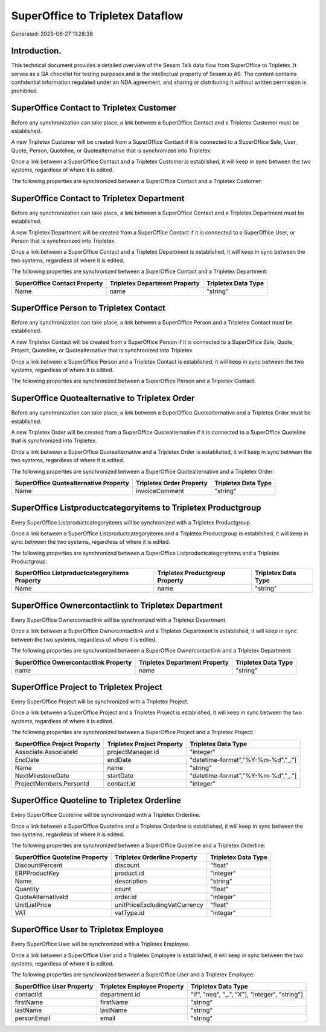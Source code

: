 =================================
SuperOffice to Tripletex Dataflow
=================================

Generated: 2023-06-27 11:28:38

Introduction.
------------

This technical document provides a detailed overview of the Sesam Talk data flow from SuperOffice to Tripletex. It serves as a QA checklist for testing purposes and is the intellectual property of Sesam.io AS. The content contains confidential information regulated under an NDA agreement, and sharing or distributing it without written permission is prohibited.

SuperOffice Contact to Tripletex Customer
-----------------------------------------
Before any synchronization can take place, a link between a SuperOffice Contact and a Tripletex Customer must be established.

A new Tripletex Customer will be created from a SuperOffice Contact if it is connected to a SuperOffice Sale, User, Quote, Person, Quoteline, or Quotealternative that is synchronized into Tripletex.

Once a link between a SuperOffice Contact and a Tripletex Customer is established, it will keep in sync between the two systems, regardless of where it is edited.

The following properties are synchronized between a SuperOffice Contact and a Tripletex Customer:

.. list-table::
   :header-rows: 1

   * - SuperOffice Contact Property
     - Tripletex Customer Property
     - Tripletex Data Type


SuperOffice Contact to Tripletex Department
-------------------------------------------
Before any synchronization can take place, a link between a SuperOffice Contact and a Tripletex Department must be established.

A new Tripletex Department will be created from a SuperOffice Contact if it is connected to a SuperOffice User, or Person that is synchronized into Tripletex.

Once a link between a SuperOffice Contact and a Tripletex Department is established, it will keep in sync between the two systems, regardless of where it is edited.

The following properties are synchronized between a SuperOffice Contact and a Tripletex Department:

.. list-table::
   :header-rows: 1

   * - SuperOffice Contact Property
     - Tripletex Department Property
     - Tripletex Data Type
   * - Name
     - name
     - "string"


SuperOffice Person to Tripletex Contact
---------------------------------------
Before any synchronization can take place, a link between a SuperOffice Person and a Tripletex Contact must be established.

A new Tripletex Contact will be created from a SuperOffice Person if it is connected to a SuperOffice Sale, Quote, Project, Quoteline, or Quotealternative that is synchronized into Tripletex.

Once a link between a SuperOffice Person and a Tripletex Contact is established, it will keep in sync between the two systems, regardless of where it is edited.

The following properties are synchronized between a SuperOffice Person and a Tripletex Contact:

.. list-table::
   :header-rows: 1

   * - SuperOffice Person Property
     - Tripletex Contact Property
     - Tripletex Data Type


SuperOffice Quotealternative to Tripletex Order
-----------------------------------------------
Before any synchronization can take place, a link between a SuperOffice Quotealternative and a Tripletex Order must be established.

A new Tripletex Order will be created from a SuperOffice Quotealternative if it is connected to a SuperOffice Quoteline that is synchronized into Tripletex.

Once a link between a SuperOffice Quotealternative and a Tripletex Order is established, it will keep in sync between the two systems, regardless of where it is edited.

The following properties are synchronized between a SuperOffice Quotealternative and a Tripletex Order:

.. list-table::
   :header-rows: 1

   * - SuperOffice Quotealternative Property
     - Tripletex Order Property
     - Tripletex Data Type
   * - Name
     - invoiceComment
     - "string"


SuperOffice Listproductcategoryitems to Tripletex Productgroup
--------------------------------------------------------------
Every SuperOffice Listproductcategoryitems will be synchronized with a Tripletex Productgroup.

Once a link between a SuperOffice Listproductcategoryitems and a Tripletex Productgroup is established, it will keep in sync between the two systems, regardless of where it is edited.

The following properties are synchronized between a SuperOffice Listproductcategoryitems and a Tripletex Productgroup:

.. list-table::
   :header-rows: 1

   * - SuperOffice Listproductcategoryitems Property
     - Tripletex Productgroup Property
     - Tripletex Data Type
   * - Name
     - name
     - "string"


SuperOffice Ownercontactlink to Tripletex Department
----------------------------------------------------
Every SuperOffice Ownercontactlink will be synchronized with a Tripletex Department.

Once a link between a SuperOffice Ownercontactlink and a Tripletex Department is established, it will keep in sync between the two systems, regardless of where it is edited.

The following properties are synchronized between a SuperOffice Ownercontactlink and a Tripletex Department:

.. list-table::
   :header-rows: 1

   * - SuperOffice Ownercontactlink Property
     - Tripletex Department Property
     - Tripletex Data Type
   * - name
     - name
     - "string"


SuperOffice Project to Tripletex Project
----------------------------------------
Every SuperOffice Project will be synchronized with a Tripletex Project.

Once a link between a SuperOffice Project and a Tripletex Project is established, it will keep in sync between the two systems, regardless of where it is edited.

The following properties are synchronized between a SuperOffice Project and a Tripletex Project:

.. list-table::
   :header-rows: 1

   * - SuperOffice Project Property
     - Tripletex Project Property
     - Tripletex Data Type
   * - Associate.AssociateId
     - projectManager.id
     - "integer"
   * - EndDate
     - endDate
     - "datetime-format","%Y-%m-%d","_."]
   * - Name
     - name
     - "string"
   * - NextMilestoneDate
     - startDate
     - "datetime-format","%Y-%m-%d","_."]
   * - ProjectMembers.PersonId
     - contact.id
     - "integer"


SuperOffice Quoteline to Tripletex Orderline
--------------------------------------------
Every SuperOffice Quoteline will be synchronized with a Tripletex Orderline.

Once a link between a SuperOffice Quoteline and a Tripletex Orderline is established, it will keep in sync between the two systems, regardless of where it is edited.

The following properties are synchronized between a SuperOffice Quoteline and a Tripletex Orderline:

.. list-table::
   :header-rows: 1

   * - SuperOffice Quoteline Property
     - Tripletex Orderline Property
     - Tripletex Data Type
   * - DiscountPercent
     - discount
     - "float"
   * - ERPProductKey
     - product.id
     - "integer"
   * - Name
     - description
     - "string"
   * - Quantity
     - count
     - "float"
   * - QuoteAlternativeId
     - order.id
     - "integer"
   * - UnitListPrice
     - unitPriceExcludingVatCurrency
     - "float"
   * - VAT
     - vatType.id
     - "integer"


SuperOffice User to Tripletex Employee
--------------------------------------
Every SuperOffice User will be synchronized with a Tripletex Employee.

Once a link between a SuperOffice User and a Tripletex Employee is established, it will keep in sync between the two systems, regardless of where it is edited.

The following properties are synchronized between a SuperOffice User and a Tripletex Employee:

.. list-table::
   :header-rows: 1

   * - SuperOffice User Property
     - Tripletex Employee Property
     - Tripletex Data Type
   * - contactId
     - department.id
     - "if", "neq", "_.", "X"], "integer", "string"]
   * - firstName
     - firstName
     - "string"
   * - lastName
     - lastName
     - "string"
   * - personEmail
     - email
     - "string"


